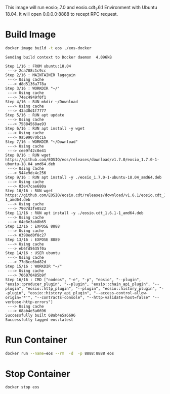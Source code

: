 This image will run eosio_1.7.0 and eosio.cdt_1.6.1 Environment with Ubuntu 18.04.  It will open 0.0.0.0:8888 to recept RPC request.

* Build Image

#+name: build_image
#+begin_src bash :results output :async
docker image build -t eos ./eos-docker
#+end_src

#+RESULTS: build_image
#+begin_example
Sending build context to Docker daemon  4.096kB

Step 1/16 : FROM ubuntu:18.04
 ---> 2ca708c1c9cc
Step 2/16 : MAINTAINER lagagain
 ---> Using cache
 ---> d8d5136a778a
Step 3/16 : WORKDIR "~/"
 ---> Using cache
 ---> 74ec4949f0f1
Step 4/16 : RUN mkdir ~/Download
 ---> Using cache
 ---> 43a30d1f7777
Step 5/16 : RUN apt update
 ---> Using cache
 ---> 75884568ae93
Step 6/16 : RUN apt install -y wget
 ---> Using cache
 ---> 9a599070bc16
Step 7/16 : WORKDIR "~/Download"
 ---> Using cache
 ---> cee9f42c0e41
Step 8/16 : RUN wget https://github.com/EOSIO/eos/releases/download/v1.7.0/eosio_1.7.0-1-ubuntu-18.04_amd64.deb
 ---> Using cache
 ---> 544e9dc4c256
Step 9/16 : RUN apt install -y ./eosio_1.7.0-1-ubuntu-18.04_amd64.deb
 ---> Using cache
 ---> 03e47cae680a
Step 10/16 : RUN wget https://github.com/EOSIO/eosio.cdt/releases/download/v1.6.1/eosio.cdt_1.6.1-1_amd64.deb
 ---> Using cache
 ---> 7907d3fe0522
Step 11/16 : RUN apt install -y ./eosio.cdt_1.6.1-1_amd64.deb
 ---> Using cache
 ---> 64e8e3ab8b65
Step 12/16 : EXPOSE 8888
 ---> Using cache
 ---> 0398ed0f8c27
Step 13/16 : EXPOSE 8889
 ---> Using cache
 ---> eb6fd5635f0a
Step 14/16 : USER ubuntu
 ---> Using cache
 ---> 77d8cc6bd82d
Step 15/16 : WORKDIR "~/"
 ---> Using cache
 ---> 706070485b9f
Step 16/16 : CMD ["nodeos", "-e", "-p", "eosio", "--plugin", "eosio::producer_plugin", "--plugin", "eosio::chain_api_plugin", "--plugin", "eosio::http_plugin", "--plugin", "eosio::history_plugin", "--plugin", "eosio::history_api_plugin", "--access-control-allow-origin='*'", "--contracts-console", "--http-validate-host=false" "--verbose-http-errors"]
 ---> Using cache
 ---> 68ab4e5a6696
Successfully built 68ab4e5a6696
Successfully tagged eos:latest
#+end_example


* Run Container

#+begin_src bash :results output
docker run --name=eos --rm  -d  -p 8888:8888 eos
#+end_src


* Stop Container

#+begin_src bash :results output
docker stop eos
#+end_src
